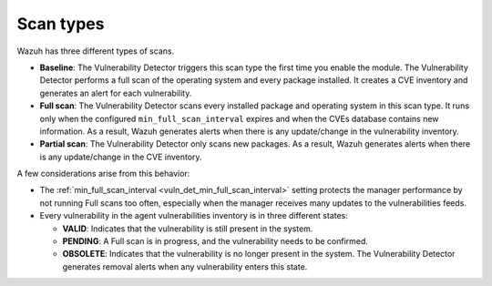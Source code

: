 .. Copyright (C) 2015, Wazuh, Inc.

.. meta::
   :description: Wazuh vulnerability detector has three different scan types. Learn more about it in this section of the documentation.

Scan types
==========

Wazuh has three different types of scans.

-  **Baseline**: The Vulnerability Detector triggers this scan type the first time you enable the module. The Vulnerability Detector performs a full scan of the operating system and every package installed. It creates a CVE inventory and generates an alert for each vulnerability.
-  **Full scan**: The Vulnerability Detector scans every installed package and operating system in this scan type. It runs only when the configured ``min_full_scan_interval`` expires and when the CVEs database contains new information. As a result, Wazuh generates alerts when there is any update/change in the vulnerability inventory.
-  **Partial scan**: The Vulnerability Detector only scans new packages. As a result, Wazuh generates alerts when there is any update/change in the CVE inventory.

A few considerations arise from this behavior:

-  The :ref:`min_full_scan_interval <vuln_det_min_full_scan_interval>` setting protects the manager performance by not running Full scans too often, especially when the manager receives many updates to the vulnerabilities feeds.
-  Every vulnerability in the agent vulnerabilities inventory is in three different states:

   -  **VALID**: Indicates that the vulnerability is still present in the system.
   -  **PENDING**: A Full scan is in progress, and the vulnerability needs to be confirmed.
   -  **OBSOLETE**: Indicates that the vulnerability is no longer present in the system. The Vulnerability Detector generates removal alerts when any vulnerability enters this state.
